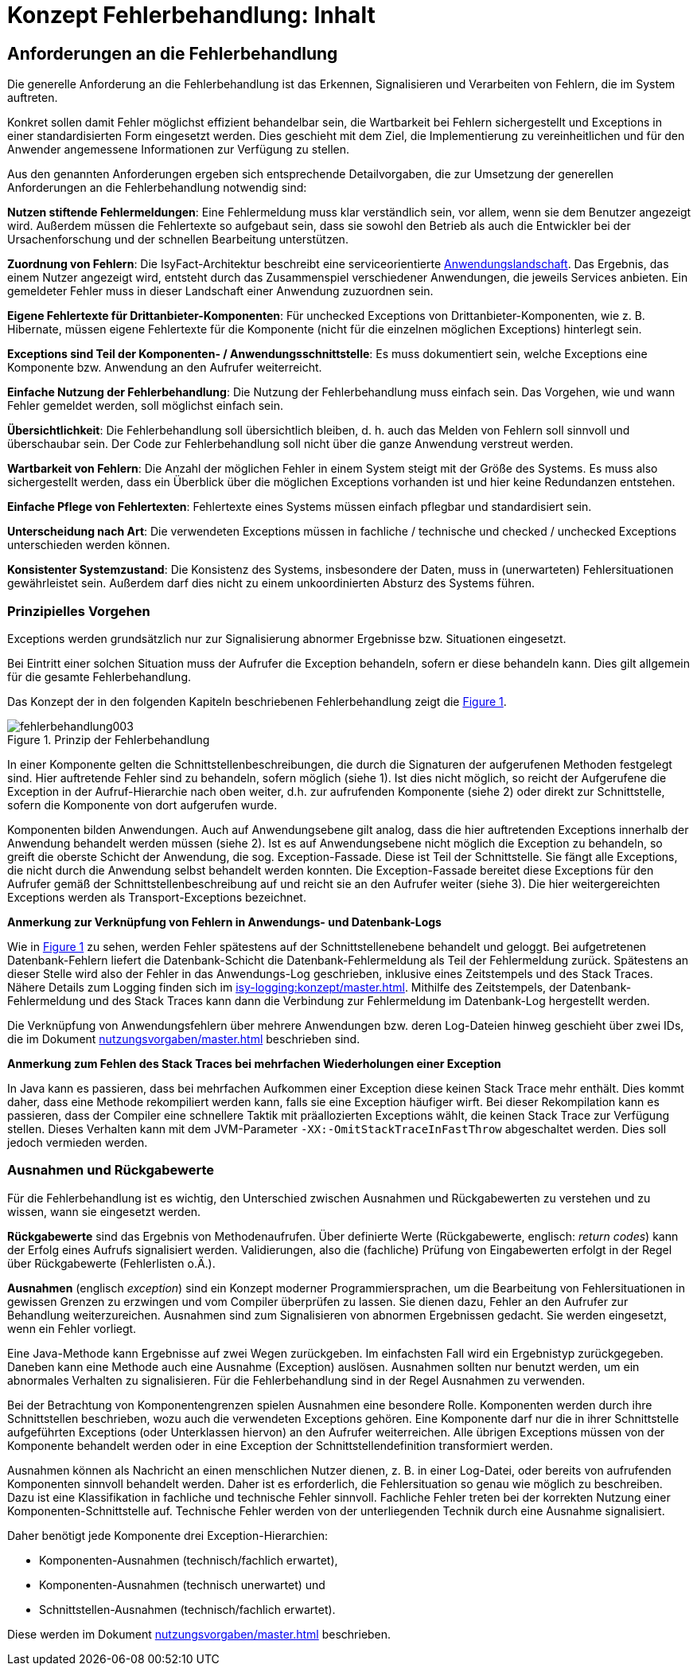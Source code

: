 = Konzept Fehlerbehandlung: Inhalt

// tag::inhalt[]
[[anforderungen-an-die-fehlerbehandlung]]
== Anforderungen an die Fehlerbehandlung

Die generelle Anforderung an die Fehlerbehandlung ist das Erkennen, Signalisieren und Verarbeiten von Fehlern, die im System auftreten.

Konkret sollen damit Fehler möglichst effizient behandelbar sein, die Wartbarkeit bei Fehlern sichergestellt und Exceptions in einer standardisierten Form eingesetzt werden.
Dies geschieht mit dem Ziel, die Implementierung zu vereinheitlichen und für den Anwender angemessene Informationen zur Verfügung zu stellen.

Aus den genannten Anforderungen ergeben sich entsprechende Detailvorgaben, die zur Umsetzung der generellen Anforderungen an die Fehlerbehandlung notwendig sind:

**Nutzen stiftende Fehlermeldungen**: Eine Fehlermeldung muss klar verständlich sein, vor allem, wenn sie dem Benutzer angezeigt wird.
Außerdem müssen die Fehlertexte so aufgebaut sein, dass sie sowohl den Betrieb als auch die Entwickler bei der Ursachenforschung und der schnellen Bearbeitung unterstützen.

**Zuordnung von Fehlern**: Die IsyFact-Architektur beschreibt eine serviceorientierte xref:glossary:glossary:master.adoc#glossar-anwendungslandschaft[Anwendungslandschaft].
Das Ergebnis, das einem Nutzer angezeigt wird, entsteht durch das Zusammenspiel verschiedener Anwendungen, die jeweils Services anbieten.
Ein gemeldeter Fehler muss in dieser Landschaft einer Anwendung zuzuordnen sein.

**Eigene Fehlertexte für Drittanbieter-Komponenten**: Für unchecked Exceptions von Drittanbieter-Komponenten, wie z. B. Hibernate, müssen eigene Fehlertexte für die Komponente (nicht für die einzelnen möglichen Exceptions) hinterlegt sein.

**Exceptions sind Teil der Komponenten- / Anwendungsschnittstelle**: Es muss dokumentiert sein, welche Exceptions eine Komponente bzw. Anwendung an den Aufrufer weiterreicht.

**Einfache Nutzung der Fehlerbehandlung**: Die Nutzung der Fehlerbehandlung muss einfach sein.
Das Vorgehen, wie und wann Fehler gemeldet werden, soll möglichst einfach sein.

**Übersichtlichkeit**: Die Fehlerbehandlung soll übersichtlich bleiben, d. h. auch das Melden von Fehlern soll sinnvoll und überschaubar sein.
Der Code zur Fehlerbehandlung soll nicht über die ganze Anwendung verstreut werden.

**Wartbarkeit von Fehlern**: Die Anzahl der möglichen Fehler in einem System steigt mit der Größe des Systems.
Es muss also sichergestellt werden, dass ein Überblick über die möglichen Exceptions vorhanden ist und hier keine Redundanzen entstehen.

**Einfache Pflege von Fehlertexten**: Fehlertexte eines Systems müssen einfach pflegbar und standardisiert sein.

**Unterscheidung nach Art**: Die verwendeten Exceptions müssen in fachliche / technische und checked / unchecked Exceptions unterschieden werden können.

**Konsistenter Systemzustand**: Die Konsistenz des Systems, insbesondere der Daten, muss in (unerwarteten) Fehlersituationen gewährleistet sein.
Außerdem darf dies nicht zu einem unkoordinierten Absturz des Systems führen.

[[prinzipielles-vorgehen]]
=== Prinzipielles Vorgehen

Exceptions werden grundsätzlich nur zur Signalisierung abnormer Ergebnisse bzw. Situationen eingesetzt.

Bei Eintritt einer solchen Situation muss der Aufrufer die Exception behandeln, sofern er diese behandeln kann.
Dies gilt allgemein für die gesamte Fehlerbehandlung.

Das Konzept der in den folgenden Kapiteln beschriebenen Fehlerbehandlung zeigt die <<image-003>>.

.Prinzip der Fehlerbehandlung
[id="image-003",reftext="{figure-caption} {counter:figures}"]
image::isy-exception-core:konzept/fehlerbehandlung003.png[align="center"]

In einer Komponente gelten die Schnittstellenbeschreibungen, die durch die Signaturen der aufgerufenen Methoden festgelegt sind.
Hier auftretende Fehler sind zu behandeln, sofern möglich (siehe 1).
Ist dies nicht möglich, so reicht der Aufgerufene die Exception in der Aufruf-Hierarchie nach oben weiter, d.h. zur aufrufenden Komponente (siehe 2) oder direkt zur Schnittstelle, sofern die Komponente von dort aufgerufen wurde.

Komponenten bilden Anwendungen.
Auch auf Anwendungsebene gilt analog, dass die hier auftretenden Exceptions innerhalb der Anwendung behandelt werden müssen (siehe 2).
Ist es auf Anwendungsebene nicht möglich die Exception zu behandeln, so greift die oberste Schicht der Anwendung, die sog. Exception-Fassade.
Diese ist Teil der Schnittstelle.
Sie fängt alle Exceptions, die nicht durch die Anwendung selbst behandelt werden konnten.
Die Exception-Fassade bereitet diese Exceptions für den Aufrufer gemäß der Schnittstellenbeschreibung auf und reicht sie an den Aufrufer weiter (siehe 3).
Die hier weitergereichten Exceptions werden als Transport-Exceptions bezeichnet.

**Anmerkung zur Verknüpfung von Fehlern in Anwendungs- und Datenbank-Logs**

Wie in <<image-003>> zu sehen, werden Fehler spätestens auf der Schnittstellenebene behandelt und geloggt.
Bei aufgetretenen Datenbank-Fehlern liefert die Datenbank-Schicht die Datenbank-Fehlermeldung als Teil der Fehlermeldung zurück.
Spätestens an dieser Stelle wird also der Fehler in das Anwendungs-Log geschrieben, inklusive eines Zeitstempels und des Stack Traces.
Nähere Details zum Logging finden sich im xref:isy-logging:konzept/master.adoc[].
Mithilfe des Zeitstempels, der Datenbank-Fehlermeldung und des Stack Traces kann dann die Verbindung zur Fehlermeldung im Datenbank-Log hergestellt werden.

Die Verknüpfung von Anwendungsfehlern über mehrere Anwendungen bzw. deren Log-Dateien hinweg geschieht über zwei IDs, die im Dokument xref:nutzungsvorgaben/master.adoc[] beschrieben sind.

**Anmerkung zum Fehlen des Stack Traces bei mehrfachen Wiederholungen einer Exception**

In Java kann es passieren, dass bei mehrfachen Aufkommen einer Exception diese keinen Stack Trace mehr enthält.
Dies kommt daher, dass eine Methode rekompiliert werden kann, falls sie eine Exception häufiger wirft.
Bei dieser Rekompilation kann es passieren, dass der Compiler eine schnellere Taktik mit präallozierten Exceptions wählt, die keinen Stack Trace zur Verfügung stellen.
Dieses Verhalten kann mit dem JVM-Parameter `-XX:-OmitStackTraceInFastThrow` abgeschaltet werden.
Dies soll jedoch vermieden werden.


[[ausnahmen-und-rueckgabewerte]]
=== Ausnahmen und Rückgabewerte

Für die Fehlerbehandlung ist es wichtig, den Unterschied zwischen Ausnahmen und Rückgabewerten zu verstehen und zu wissen, wann sie eingesetzt werden.

*Rückgabewerte* sind das Ergebnis von Methodenaufrufen.
Über definierte Werte (Rückgabewerte, englisch: __return codes__) kann der Erfolg eines Aufrufs signalisiert werden.
Validierungen, also die (fachliche) Prüfung von Eingabewerten erfolgt in der Regel über Rückgabewerte (Fehlerlisten o.Ä.).

*Ausnahmen* (englisch __exception__) sind ein Konzept moderner Programmiersprachen, um die Bearbeitung von Fehlersituationen in gewissen Grenzen zu erzwingen und vom Compiler überprüfen zu lassen.
Sie dienen dazu, Fehler an den Aufrufer zur Behandlung weiterzureichen.
Ausnahmen sind zum Signalisieren von abnormen Ergebnissen gedacht.
Sie werden eingesetzt, wenn ein Fehler vorliegt.

Eine Java-Methode kann Ergebnisse auf zwei Wegen zurückgeben.
Im einfachsten Fall wird ein Ergebnistyp zurückgegeben.
Daneben kann eine Methode auch eine Ausnahme (Exception) auslösen.
Ausnahmen sollten nur benutzt werden, um ein abnormales Verhalten zu signalisieren.
Für die Fehlerbehandlung sind in der Regel Ausnahmen zu verwenden.

Bei der Betrachtung von Komponentengrenzen spielen Ausnahmen eine besondere Rolle.
Komponenten werden durch ihre Schnittstellen beschrieben, wozu auch die verwendeten Exceptions gehören.
Eine Komponente darf nur die in ihrer Schnittstelle aufgeführten Exceptions (oder Unterklassen hiervon) an den Aufrufer weiterreichen.
Alle übrigen Exceptions müssen von der Komponente behandelt werden oder in eine Exception der Schnittstellendefinition transformiert werden.

Ausnahmen können als Nachricht an einen menschlichen Nutzer dienen, z. B. in einer Log-Datei, oder bereits von aufrufenden Komponenten sinnvoll behandelt werden.
Daher ist es erforderlich, die Fehlersituation so genau wie möglich zu beschreiben.
Dazu ist eine Klassifikation in fachliche und technische Fehler sinnvoll.
Fachliche Fehler treten bei der korrekten Nutzung einer Komponenten-Schnittstelle auf.
Technische Fehler werden von der unterliegenden Technik durch eine Ausnahme signalisiert.

Daher benötigt jede Komponente drei Exception-Hierarchien:

* Komponenten-Ausnahmen (technisch/fachlich erwartet),
* Komponenten-Ausnahmen (technisch unerwartet) und
* Schnittstellen-Ausnahmen (technisch/fachlich erwartet).

Diese werden im Dokument xref:nutzungsvorgaben/master.adoc[] beschrieben.

// end::inhalt[]